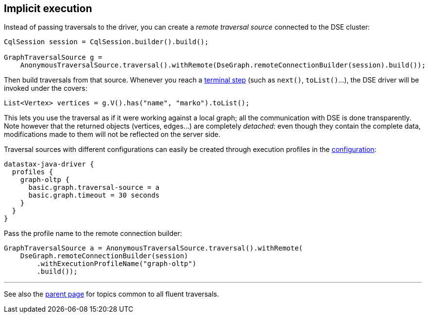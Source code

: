 == Implicit execution

Instead of passing traversals to the driver, you can create a _remote traversal source_ connected to the DSE cluster:

[,java]
----
CqlSession session = CqlSession.builder().build();

GraphTraversalSource g =
    AnonymousTraversalSource.traversal().withRemote(DseGraph.remoteConnectionBuilder(session).build());
----

Then build traversals from that source.
Whenever you reach a http://tinkerpop.apache.org/docs/current/reference/#terminal-steps[terminal step] (such as `next()`, `toList()`...), the DSE driver will be invoked under the covers:

[,java]
----
List<Vertex> vertices = g.V().has("name", "marko").toList();
----

This lets you use the traversal as if it were working against a local graph;
all the communication with DSE is done transparently.
Note however that the returned objects (vertices, edges...) are completely _detached_: even though they contain the complete data, modifications made to them will not be reflected on the server side.

Traversal sources with different configurations can easily be created through execution profiles in the link:../../../../configuration/[configuration]:

----
datastax-java-driver {
  profiles {
    graph-oltp {
      basic.graph.traversal-source = a
      basic.graph.timeout = 30 seconds
    }
  }
}
----

Pass the profile name to the remote connection builder:

[,java]
----
GraphTraversalSource a = AnonymousTraversalSource.traversal().withRemote(
    DseGraph.remoteConnectionBuilder(session)
        .withExecutionProfileName("graph-oltp")
        .build());
----

'''

See also the link:../[parent page] for topics common to all fluent traversals.

